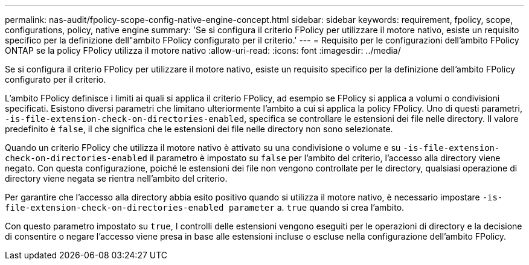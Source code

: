 ---
permalink: nas-audit/fpolicy-scope-config-native-engine-concept.html 
sidebar: sidebar 
keywords: requirement, fpolicy, scope, configurations, policy, native engine 
summary: 'Se si configura il criterio FPolicy per utilizzare il motore nativo, esiste un requisito specifico per la definizione dell"ambito FPolicy configurato per il criterio.' 
---
= Requisito per le configurazioni dell'ambito FPolicy ONTAP se la policy FPolicy utilizza il motore nativo
:allow-uri-read: 
:icons: font
:imagesdir: ../media/


[role="lead"]
Se si configura il criterio FPolicy per utilizzare il motore nativo, esiste un requisito specifico per la definizione dell'ambito FPolicy configurato per il criterio.

L'ambito FPolicy definisce i limiti ai quali si applica il criterio FPolicy, ad esempio se FPolicy si applica a volumi o condivisioni specificati. Esistono diversi parametri che limitano ulteriormente l'ambito a cui si applica la policy FPolicy. Uno di questi parametri, `-is-file-extension-check-on-directories-enabled`, specifica se controllare le estensioni dei file nelle directory. Il valore predefinito è `false`, il che significa che le estensioni dei file nelle directory non sono selezionate.

Quando un criterio FPolicy che utilizza il motore nativo è attivato su una condivisione o volume e su `-is-file-extension-check-on-directories-enabled` il parametro è impostato su `false` per l'ambito del criterio, l'accesso alla directory viene negato. Con questa configurazione, poiché le estensioni dei file non vengono controllate per le directory, qualsiasi operazione di directory viene negata se rientra nell'ambito del criterio.

Per garantire che l'accesso alla directory abbia esito positivo quando si utilizza il motore nativo, è necessario impostare `-is-file-extension-check-on-directories-enabled parameter` a. `true` quando si crea l'ambito.

Con questo parametro impostato su `true`, I controlli delle estensioni vengono eseguiti per le operazioni di directory e la decisione di consentire o negare l'accesso viene presa in base alle estensioni incluse o escluse nella configurazione dell'ambito FPolicy.
